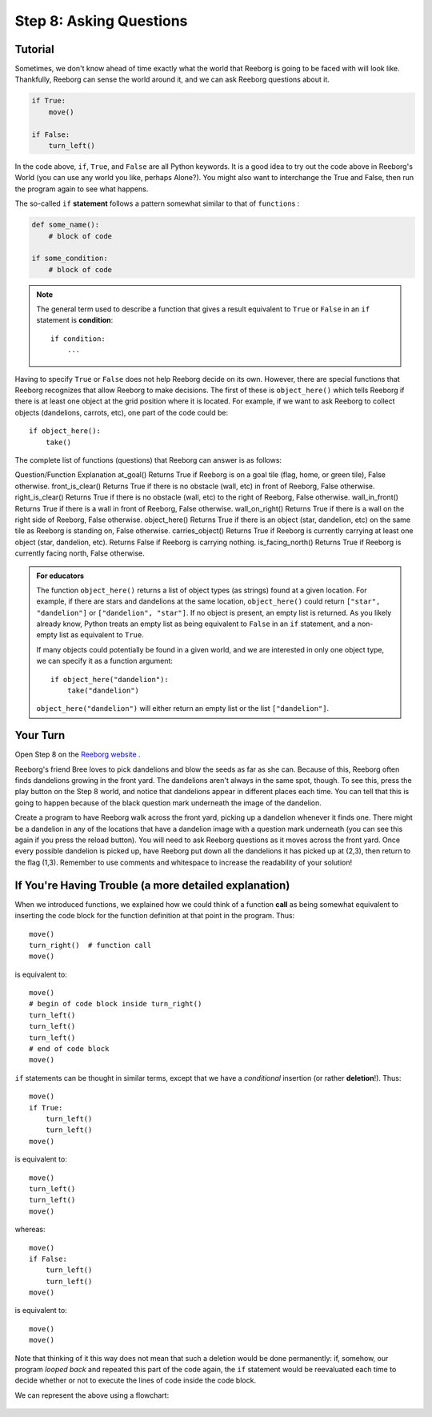 Step 8: Asking Questions
=======================================

Tutorial
--------

Sometimes, we don't know ahead of time exactly what the world that Reeborg is going to be faced with will look like. Thankfully, Reeborg can sense the world around it, and we can ask Reeborg questions about it.

.. code-block:: python

    if True:
        move()

    if False:
        turn_left()

In the code above, ``if``, ``True``, and ``False`` are all Python keywords. It is a good idea to try out the code above in Reeborg's World (you can use any world you like, perhaps Alone?). You might also want to interchange the True and False, then run the program again to see what happens.


The so-called ``if`` **statement** follows a pattern somewhat similar to
that of ``function``\ s :

.. code-block:: python

    def some_name():
        # block of code

    if some_condition:
        # block of code


.. note::

    The general term used to describe a function that gives a result
    equivalent to ``True`` or ``False`` in an ``if`` statement is **condition**::

       if condition:
           ...


Having to specify ``True`` or ``False`` does not help Reeborg decide on
its own. However, there are special functions that Reeborg recognizes
that allow Reeborg to make decisions. The first of these is
``object_here()`` which tells Reeborg if there is at least one object at
the grid position where it is located. For example, if we want to ask
Reeborg to collect objects (dandelions, carrots, etc), one part of the code could be::

    if object_here():
        take()

The complete list of functions (questions) that Reeborg can answer is as follows:

Question/Function   Explanation  
at_goal()  Returns True if Reeborg is on a goal tile (flag, home, or green tile), False otherwise.
front_is_clear()   Returns True if there is no obstacle (wall, etc) in front of Reeborg, False otherwise.
right_is_clear()   Returns True if there is no obstacle (wall, etc) to the right of Reeborg, False otherwise.
wall_in_front()   Returns True if there is a wall in front of Reeborg, False otherwise.
wall_on_right()   Returns True if there is a wall on the right side of Reeborg, False otherwise.
object_here()   Returns True if there is an object (star, dandelion, etc) on the same tile as Reeborg is standing on, False otherwise.
carries_object()   Returns True if Reeborg is currently carrying at least one object (star, dandelion, etc). Returns False if Reeborg is carrying nothing.
is_facing_north()   Returns True if Reeborg is currently facing north, False otherwise.


.. admonition:: For educators

    The function ``object_here()`` returns a list of object types (as strings)
    found at a given location.  For example, if there are stars and dandelions
    at the same location, ``object_here()`` could return ``["star", "dandelion"]``
    or ``["dandelion", "star"]``. If no object is present, an empty list is
    returned.  As you likely already know, Python treats an empty list as
    being equivalent to ``False`` in an ``if`` statement, and a non-empty
    list as equivalent to ``True``.

    If many objects could potentially be found in a given world, and we
    are interested in only one object type, we can specify it as a function
    argument::

        if object_here("dandelion"):
            take("dandelion")

    ``object_here("dandelion")`` will either return an empty list or the list
    ``["dandelion"]``.


Your Turn
---------

Open Step 8 on the `Reeborg website <https://sk-opentexts.github.io/reeborg>`_ .

.. image:: images/step8.png

Reeborg's friend Bree loves to pick dandelions and blow the seeds as far as she can. Because of this, Reeborg often finds dandelions growing in the front yard. The dandelions aren't always in the same spot, though. To see this, press the play button on the Step 8 world, and notice that dandelions appear in different places each time. You can tell that this is going to happen because of the black question mark underneath the image of the dandelion.

Create a program to have Reeborg walk across the front yard, picking up a dandelion whenever it finds one. There might be a dandelion in any of the locations that have a dandelion image with a question mark underneath (you can see this again if you press the reload button). You will need to ask Reeborg questions as it moves across the front yard. Once every possible dandelion is picked up, have Reeborg put down all the dandelions it has picked up at (2,3), then return to the flag (1,3). Remember to use comments and whitespace to increase the readability of your solution!


If You're Having Trouble (a more detailed explanation)
------------------------------------------------------

When we introduced functions, we explained how we could think of a
function **call** as being somewhat equivalent to inserting the code block for
the function definition at that point in the program. Thus::

    move()
    turn_right()  # function call
    move()

is equivalent to::

    move()
    # begin of code block inside turn_right()
    turn_left()
    turn_left()
    turn_left()
    # end of code block
    move()

``if`` statements can be thought in similar terms, except that we have a
*conditional* insertion (or rather **deletion**!). Thus::

    move()
    if True:
        turn_left()
        turn_left()
    move()

is equivalent to::

    move()
    turn_left()
    turn_left()
    move()

whereas::

    move()
    if False:
        turn_left()
        turn_left()
    move()

is equivalent to::

    move()
    move()

Note that thinking of it this way does not mean that such a deletion
would be done permanently: if, somehow, our program *looped back* and
repeated this part of the code again, the ``if`` statement would be
reevaluated each time to decide whether or not to execute the lines of
code inside the code block.

We can represent the above using a flowchart:

.. figure:: images/flowcharts/if.jpg
   :align: center